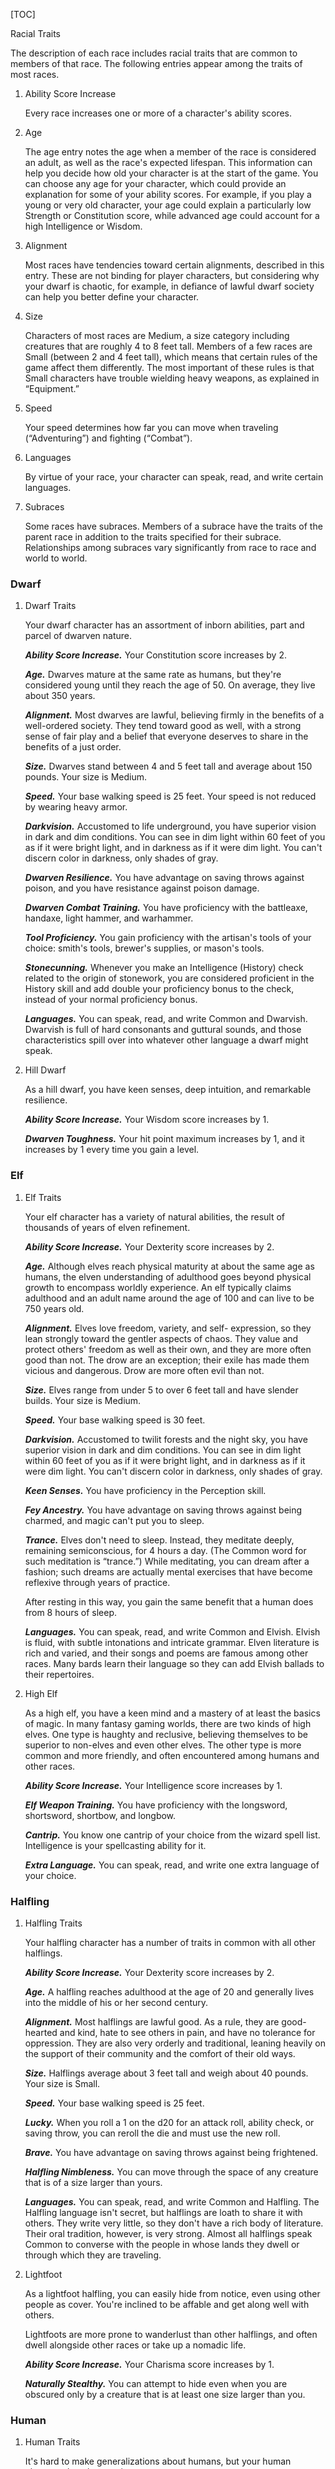 [TOC]

**** Racial Traits

The description of each race includes racial traits that are common to
members of that race. The following entries appear among the traits of
most races.

***** Ability Score Increase

Every race increases one or more of a character's ability scores.

***** Age

The age entry notes the age when a member of the race is considered an
adult, as well as the race's expected lifespan. This information can
help you decide how old your character is at the start of the game. You
can choose any age for your character, which could provide an
explanation for some of your ability scores. For example, if you play a
young or very old character, your age could explain a particularly low
Strength or Constitution score, while advanced age could account for a
high Intelligence or Wisdom.

***** Alignment

Most races have tendencies toward certain alignments, described in this
entry. These are not binding for player characters, but considering why
your dwarf is chaotic, for example, in defiance of lawful dwarf society
can help you better define your character.

***** Size

Characters of most races are Medium, a size category including creatures
that are roughly 4 to 8 feet tall. Members of a few races are Small
(between 2 and 4 feet tall), which means that certain rules of the game
affect them differently. The most important of these rules is that Small
characters have trouble wielding heavy weapons, as explained in
“Equipment.”

***** Speed

Your speed determines how far you can move when traveling
(“Adventuring”) and fighting (“Combat”).

***** Languages

By virtue of your race, your character can speak, read, and write
certain languages.

***** Subraces

Some races have subraces. Members of a subrace have the traits of the
parent race in addition to the traits specified for their subrace.
Relationships among subraces vary significantly from race to race and
world to world.

*** Dwarf

**** Dwarf Traits

Your dwarf character has an assortment of inborn abilities, part and
parcel of dwarven nature.

*/Ability Score Increase./* Your Constitution score increases by 2.

*/Age./* Dwarves mature at the same rate as humans, but they're
considered young until they reach the age of 50. On average, they live
about 350 years.

*/Alignment./* Most dwarves are lawful, believing firmly in the benefits
of a well-ordered society. They tend toward good as well, with a strong
sense of fair play and a belief that everyone deserves to share in the
benefits of a just order.

*/Size./* Dwarves stand between 4 and 5 feet tall and average about 150
pounds. Your size is Medium.

*/Speed./* Your base walking speed is 25 feet. Your speed is not reduced
by wearing heavy armor.

*/Darkvision./* Accustomed to life underground, you have superior vision
in dark and dim conditions. You can see in dim light within 60 feet of
you as if it were bright light, and in darkness as if it were dim light.
You can't discern color in darkness, only shades of gray.

*/Dwarven Resilience./* You have advantage on saving throws against
poison, and you have resistance against poison damage.

*/Dwarven Combat Training./* You have proficiency with the battleaxe,
handaxe, light hammer, and warhammer.

*/Tool Proficiency./* You gain proficiency with the artisan's tools of
your choice: smith's tools, brewer's supplies, or mason's tools.

*/Stonecunning./* Whenever you make an Intelligence (History) check
related to the origin of stonework, you are considered proficient in the
History skill and add double your proficiency bonus to the check,
instead of your normal proficiency bonus.

*/Languages./* You can speak, read, and write Common and Dwarvish.
Dwarvish is full of hard consonants and guttural sounds, and those
characteristics spill over into whatever other language a dwarf might
speak.

**** Hill Dwarf

As a hill dwarf, you have keen senses, deep intuition, and remarkable
resilience.

*/Ability Score Increase./* Your Wisdom score increases by 1.

*/Dwarven Toughness./* Your hit point maximum increases by 1, and it
increases by 1 every time you gain a level.

*** Elf

**** Elf Traits

Your elf character has a variety of natural abilities, the result of
thousands of years of elven refinement.

*/Ability Score Increase./* Your Dexterity score increases by 2.

*/Age./* Although elves reach physical maturity at about the same age as
humans, the elven understanding of adulthood goes beyond physical growth
to encompass worldly experience. An elf typically claims adulthood and
an adult name around the age of 100 and can live to be 750 years old.

*/Alignment./* Elves love freedom, variety, and self- expression, so
they lean strongly toward the gentler aspects of chaos. They value and
protect others' freedom as well as their own, and they are more often
good than not. The drow are an exception; their exile has made them
vicious and dangerous. Drow are more often evil than not.

*/Size./* Elves range from under 5 to over 6 feet tall and have slender
builds. Your size is Medium.

*/Speed./* Your base walking speed is 30 feet.

*/Darkvision./* Accustomed to twilit forests and the night sky, you have
superior vision in dark and dim conditions. You can see in dim light
within 60 feet of you as if it were bright light, and in darkness as if
it were dim light. You can't discern color in darkness, only shades of
gray.

*/Keen Senses./* You have proficiency in the Perception skill.

*/Fey Ancestry./* You have advantage on saving throws against being
charmed, and magic can't put you to sleep.

*/Trance./* Elves don't need to sleep. Instead, they meditate deeply,
remaining semiconscious, for 4 hours a day. (The Common word for such
meditation is “trance.”) While meditating, you can dream after a
fashion; such dreams are actually mental exercises that have become
reflexive through years of practice.

After resting in this way, you gain the same benefit that a human does
from 8 hours of sleep.

*/Languages./* You can speak, read, and write Common and Elvish. Elvish
is fluid, with subtle intonations and intricate grammar. Elven
literature is rich and varied, and their songs and poems are famous
among other races. Many bards learn their language so they can add
Elvish ballads to their repertoires.

**** High Elf

As a high elf, you have a keen mind and a mastery of at least the basics
of magic. In many fantasy gaming worlds, there are two kinds of high
elves. One type is haughty and reclusive, believing themselves to be
superior to non-elves and even other elves. The other type is more
common and more friendly, and often encountered among humans and other
races.

*/Ability Score Increase./* Your Intelligence score increases by 1.

*/Elf Weapon Training./* You have proficiency with the longsword,
shortsword, shortbow, and longbow.

*/Cantrip./* You know one cantrip of your choice from the wizard spell
list. Intelligence is your spellcasting ability for it.

*/Extra Language./* You can speak, read, and write one extra language of
your choice.

*** Halfling

**** Halfling Traits

Your halfling character has a number of traits in common with all other
halflings.

*/Ability Score Increase./* Your Dexterity score increases by 2.

*/Age./* A halfling reaches adulthood at the age of 20 and generally
lives into the middle of his or her second century.

*/Alignment./* Most halflings are lawful good. As a rule, they are
good-hearted and kind, hate to see others in pain, and have no tolerance
for oppression. They are also very orderly and traditional, leaning
heavily on the support of their community and the comfort of their old
ways.

*/Size./* Halflings average about 3 feet tall and weigh about 40 pounds.
Your size is Small.

*/Speed./* Your base walking speed is 25 feet.

*/Lucky./* When you roll a 1 on the d20 for an attack roll, ability
check, or saving throw, you can reroll the die and must use the new
roll.

*/Brave./* You have advantage on saving throws against being frightened.

*/Halfling Nimbleness./* You can move through the space of any creature
that is of a size larger than yours.

*/Languages./* You can speak, read, and write Common and Halfling. The
Halfling language isn't secret, but halflings are loath to share it with
others. They write very little, so they don't have a rich body of
literature. Their oral tradition, however, is very strong. Almost all
halflings speak Common to converse with the people in whose lands they
dwell or through which they are traveling.

**** Lightfoot

As a lightfoot halfling, you can easily hide from notice, even using
other people as cover. You're inclined to be affable and get along well
with others.

Lightfoots are more prone to wanderlust than other halflings, and often
dwell alongside other races or take up a nomadic life.

*/Ability Score Increase./* Your Charisma score increases by 1.

*/Naturally Stealthy./* You can attempt to hide even when you are
obscured only by a creature that is at least one size larger than you.

*** Human

**** Human Traits

It's hard to make generalizations about humans, but your human character
has these traits.

*/Ability Score Increase./* Your ability scores each increase by 1.

*/Age./* Humans reach adulthood in their late teens and live less than a
century.

*/Alignment./* Humans tend toward no particular alignment. The best and
the worst are found among them.

*/Size./* Humans vary widely in height and build, from barely 5 feet to
well over 6 feet tall. Regardless of your position in that range, your
size is Medium.

*/Speed./* Your base walking speed is 30 feet. */Languages./* You can
speak, read, and write Common and one extra language of your choice.

Humans typically learn the languages of other peoples they deal with,
including obscure dialects. They are fond of sprinkling their speech
with words borrowed from other tongues: Orc curses, Elvish musical
expressions, Dwarvish military phrases, and so on.

*** Dragonborn

**** Dragonborn Traits

Your draconic heritage manifests in a variety of traits you share with
other dragonborn.

*/Ability Score Increase./* Your Strength score increases by 2, and your
Charisma score increases by 1.

*/Age./* Young dragonborn grow quickly. They walk hours after hatching,
attain the size and development of a 10-year-old human child by the age
of 3, and reach adulthood by 15. They live to be around 80.

*/Alignment./* Dragonborn tend to extremes, making a conscious choice
for one side or the other in the cosmic war between good and evil. Most
dragonborn are good, but those who side with evil can be terrible
villains.

*/Size./* Dragonborn are taller and heavier than humans, standing well
over 6 feet tall and averaging almost 250 pounds. Your size is Medium.

*/Speed./* Your base walking speed is 30 feet.

*Draconic Ancestry (table)*

| Dragon   | Damage Type   | Breath Weapon                  |
|----------+---------------+--------------------------------|
| Black    | Acid          | 5 by 30 ft. line (Dex. save)   |
| Blue     | Lightning     | 5 by 30 ft. line (Dex. save)   |
| Brass    | Fire          | 5 by 30 ft. line (Dex. save)   |
| Bronze   | Lightning     | 5 by 30 ft. line (Dex. save)   |
| Copper   | Acid          | 5 by 30 ft. line (Dex. save)   |
| Gold     | Fire          | 15 ft. cone (Dex. save)        |
| Green    | Poison        | 15 ft. cone (Con. save)        |
| Red      | Fire          | 15 ft. cone (Dex. save)        |
| Silver   | Cold          | 15 ft. cone (Con. save)        |
| White    | Cold          | 15 ft. cone (Con. save)        |

*/Draconic Ancestry./* You have draconic ancestry. Choose one type of
dragon from the Draconic Ancestry table. Your breath weapon and damage
resistance are determined by the dragon type, as shown in the table.

*/Breath Weapon./* You can use your action to exhale destructive energy.
Your draconic ancestry determines the size, shape, and damage type of
the exhalation.

When you use your breath weapon, each creature in the area of the
exhalation must make a saving throw, the type of which is determined by
your draconic ancestry. The DC for this saving throw equals 8 + your
Constitution modifier + your proficiency bonus. A creature takes 2d6
damage on a failed save, and half as much damage on a successful one.
The damage increases to 3d6 at 6th level, 4d6 at 11th level, and 5d6 at
16th level.

After you use your breath weapon, you can't use it again until you
complete a short or long rest.

*/Damage Resistance./* You have resistance to the damage type associated
with your draconic ancestry.

*/Languages./* You can speak, read, and write Common and Draconic.
Draconic is thought to be one of the oldest languages and is often used
in the study of magic. The language sounds harsh to most other creatures
and includes numerous hard consonants and sibilants.

*** Gnome

**** Gnome Traits

Your gnome character has certain characteristics in common with all
other gnomes.

*/Ability Score Increase./* Your Intelligence score increases by 2.

*/Age./* Gnomes mature at the same rate humans do, and most are expected
to settle down into an adult life by around age 40. They can live 350 to
almost 500 years.

*/Alignment./* Gnomes are most often good. Those who tend toward law are
sages, engineers, researchers, scholars, investigators, or inventors.
Those who tend toward chaos are minstrels, tricksters, wanderers, or
fanciful jewelers. Gnomes are good-hearted, and even the tricksters
among them are more playful than vicious.

*/Size./* Gnomes are between 3 and 4 feet tall and average about 40
pounds. Your size is Small.

*/Speed./* Your base walking speed is 25 feet.

*/Darkvision./* Accustomed to life underground, you have superior vision
in dark and dim conditions. You can see in dim light within 60 feet of
you as if it were bright light, and in darkness as if it were dim light.
You can't discern color in darkness, only shades of gray.

*/Gnome Cunning./* You have advantage on all Intelligence, Wisdom, and
Charisma saving throws against magic.

*/Languages./* You can speak, read, and write Common and Gnomish. The
Gnomish language, which uses the Dwarvish script, is renowned for its
technical treatises and its catalogs of knowledge about the natural
world.

**** Rock Gnome

As a rock gnome, you have a natural inventiveness and hardiness beyond
that of other gnomes.

*/Ability Score Increase./* Your Constitution score increases by 1.

*/Artificer's Lore./* Whenever you make an Intelligence (History) check
related to magic items, alchemical objects, or technological devices,
you can add twice your proficiency bonus, instead of any proficiency
bonus you normally apply.

*/Tinker./* You have proficiency with artisan's tools (tinker's tools).
Using those tools, you can spend 1 hour and 10 gp worth of materials to
construct a Tiny clockwork device (AC 5, 1 hp). The device ceases to
function after 24 hours (unless you spend 1 hour repairing it to keep
the device functioning), or when you use your action to dismantle it; at
that time, you can reclaim the materials used to create it. You can have
up to three such devices active at a time.

When you create a device, choose one of the following options:

-  /Clockwork Toy./ This toy is a clockwork animal, monster, or person,
   such as a frog, mouse, bird, dragon, or soldier. When placed on the
   ground, the toy moves 5 feet across the ground on each of your turns
   in a random direction. It makes noises as appropriate to the creature
   it represents.
-  /Fire Starter./ The device produces a miniature flame, which you can
   use to light a candle, torch, or campfire. Using the device requires
   your action.
-  /Music Box./ When opened, this music box plays a single song at a
   moderate volume. The box stops playing when it reaches the song's end
   or when it is closed.

*** Half-Elf

**** Half-Elf Traits

Your half-elf character has some qualities in common with elves and some
that are unique to half-elves.

*/Ability Score Increase./* Your Charisma score increases by 2, and two
other ability scores of your choice increase by 1.

*/Age./* Half-elves mature at the same rate humans do and reach
adulthood around the age of 20. They live much longer than humans,
however, often exceeding 180 years.

*/Alignment./* Half-elves share the chaotic bent of their elven
heritage. They value both personal freedom and creative expression,
demonstrating neither love of leaders nor desire for followers. They
chafe at rules, resent others' demands, and sometimes prove unreliable,
or at least unpredictable.

*/Size./* Half-elves are about the same size as humans, ranging from 5
to 6 feet tall. Your size is Medium.

*/Speed./* Your base walking speed is 30 feet.

*/Darkvision./* Thanks to your elf blood, you have superior vision in
dark and dim conditions. You can see in dim light within 60 feet of you
as if it were bright light, and in darkness as if it were dim light. You
can't discern color in darkness, only shades of gray.

*/Fey Ancestry./* You have advantage on saving throws against being
charmed, and magic can't put you to sleep.

*/Skill Versatility./* You gain proficiency in two skills of your
choice.

*/Languages./* You can speak, read, and write Common, Elvish, and one
extra language of your choice.

*** Half-Orc

**** Half-Orc Traits

Your half-orc character has certain traits deriving from your orc
ancestry.

*/Ability Score Increase./* Your Strength score increases by 2, and your
Constitution score increases by 1.

*/Age./* Half-orcs mature a little faster than humans, reaching
adulthood around age 14. They age noticeably faster and rarely live
longer than 75 years.

*/Alignment./* Half-orcs inherit a tendency toward chaos from their orc
parents and are not strongly inclined toward good. Half-orcs raised
among orcs and willing to live out their lives among them are usually
evil.

*/Size./* Half-orcs are somewhat larger and bulkier than humans, and
they range from 5 to well over 6 feet tall. Your size is Medium.

*/Speed./* Your base walking speed is 30 feet.

*/Darkvision./* Thanks to your orc blood, you have superior vision in
dark and dim conditions. You can see in dim light within 60 feet of you
as if it were bright light, and in darkness as if it were dim light. You
can't discern color in darkness, only shades of gray.

*/Menacing./* You gain proficiency in the Intimidation skill.

*/Relentless Endurance./* When you are reduced to 0 hit points but not
killed outright, you can drop to 1 hit point instead. You can't use this
feature again until you finish a long rest.

*/Savage Attacks./* When you score a critical hit with a melee weapon
attack, you can roll one of the weapon's damage dice one additional time
and add it to the extra damage of the critical hit.

*/Languages./* You can speak, read, and write Common and Orc. Orc is a
harsh, grating language with hard consonants. It has no script of its
own but is written in the Dwarvish script.

*** Tiefling

**** Tiefling Traits

Tieflings share certain racial traits as a result of their infernal
descent.

*/Ability Score Increase./* Your Intelligence score increases by 1, and
your Charisma score increases by 2.

*/Age./* Tieflings mature at the same rate as humans but live a few
years longer.

*/Alignment./* Tieflings might not have an innate tendency toward evil,
but many of them end up there. Evil or not, an independent nature
inclines many tieflings toward a chaotic alignment.

*/Size./* Tieflings are about the same size and build as humans. Your
size is Medium.

*/Speed./* Your base walking speed is 30 feet.

*/Darkvision./* Thanks to your infernal heritage, you have superior
vision in dark and dim conditions. You can see in dim light within 60
feet of you as if it were bright light, and in darkness as if it were
dim light. You can't discern color in darkness, only shades of gray.

*/Hellish Resistance./* You have resistance to fire damage.

*/Infernal Legacy./* You know the /thaumaturgy/ cantrip. When you reach
3rd level, you can cast the /hellish rebuke/ spell as a 2nd-level spell
once with this trait and regain the ability to do so when you finish a
long rest. When you reach 5th level, you can cast the /darkness/ spell
once with this trait and regain the ability to do so when you finish a
long rest. Charisma is your spellcasting ability for these spells.

*/Languages./* You can speak, read, and write Common and Infernal.
